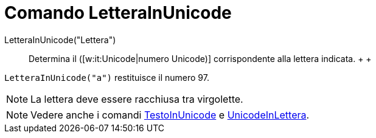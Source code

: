 = Comando LetteraInUnicode

LetteraInUnicode("Lettera")::
  Determina il ([w:it:Unicode|numero Unicode)] corrispondente alla lettera indicata.
  +
  +

[EXAMPLE]

====

`LetteraInUnicode("a")` restituisce il numero 97.

====

[NOTE]

====

La lettera deve essere racchiusa tra virgolette.

====

[NOTE]

====

Vedere anche i comandi xref:/commands/Comando_TestoInUnicode.adoc[TestoInUnicode] e
xref:/commands/Comando_UnicodeInLettera.adoc[UnicodeInLettera].

====
